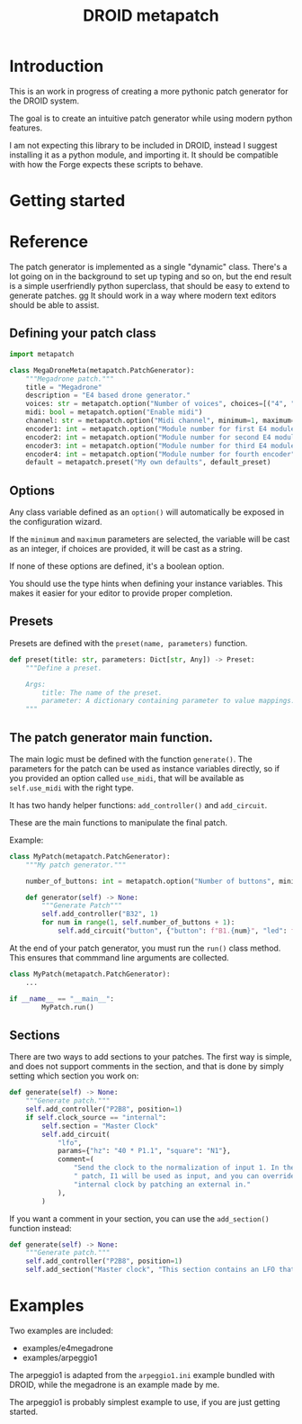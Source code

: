#+title: DROID metapatch

* Introduction
This is an work in progress of creating a more pythonic patch generator for the DROID system.

The goal is to create an intuitive patch generator while using modern python features.

I am not expecting this library to be included in DROID, instead I suggest
installing it as a python module, and importing it. It should be compatible with
how the Forge expects these scripts to behave.

* Getting started


* Reference
The patch generator is implemented as a single "dynamic" class. There's a lot
going on in the background to set up typing and so on, but the end result is a
simple userfriendly python superclass, that should be easy to extend to generate
patches.
 gg
It should work in a way where modern text editors should be able to assist.

** Defining your patch class

#+begin_src python
import metapatch

class MegaDroneMeta(metapatch.PatchGenerator):
    """Megadrone patch."""
    title = "Megadrone"
    description = "E4 based drone generator."
    voices: str = metapatch.option("Number of voices", choices=[("4", "4 voices"), ("8", "8 voices")])
    midi: bool = metapatch.option("Enable midi")
    channel: str = metapatch.option("Midi channel", minimum=1, maximum=16)
    encoder1: int = metapatch.option("Module number for first E4 module", minimum=2, maximum=5)
    encoder2: int = metapatch.option("Module number for second E4 module", minimum=2, maximum=5)
    encoder3: int = metapatch.option("Module number for third E4 module", minimum=2, maximum=5)
    encoder4: int = metapatch.option("Module number for fourth encoder", minimum=2, maximum=5)
    default = metapatch.preset("My own defaults", default_preset)
#+end_src

** Options
Any class variable defined as an =option()= will automatically be exposed in the configuration wizard.

If the =minimum= and =maximum= parameters are selected, the variable will be cast as an integer, if choices are provided, it will be cast as a string.

If none of these options are defined, it's a boolean option.

You should use the type hints when defining your instance variables. This makes it easier for your editor to provide proper completion.

** Presets

Presets are defined with the =preset(name, parameters)= function.

#+begin_src python
def preset(title: str, parameters: Dict[str, Any]) -> Preset:
    """Define a preset.

    Args:
        title: The name of the preset.
        parameter: A dictionary containing parameter to value mappings.
    """
#+end_src

** The patch generator main function.

The main logic must be defined with the function =generate()=.
The parameters for the patch can be used as instance variables directly, so if you provided an option called =use_midi=, that will be available as =self.use_midi= with the right type.

It has two handy helper functions: =add_controller()= and =add_circuit=.

These are the main functions to manipulate the final patch.

Example:

#+begin_src python
class MyPatch(metapatch.PatchGenerator):
    """My patch generator."""

    number_of_buttons: int = metapatch.option("Number of buttons", minimum=8, maximum=32)

    def generator(self) -> None:
        """Generate Patch"""
        self.add_controller("B32", 1)
        for num in range(1, self.number_of_buttons + 1):
            self.add_circuit("button", {"button": f"B1.{num}", "led": f"L1.{num}"})

#+end_src

At the end of your patch generator, you must run the =run()= class method.
This ensures that commmand line arguments are collected.

#+begin_src python
class MyPatch(metapatch.PatchGenerator):
    ...

if __name__ == "__main__":
        MyPatch.run()
#+end_src

** Sections

There are two ways to add sections to your patches.
The first way is simple, and does not support comments in the section, and that is done by simply setting which section you work on:

#+begin_src python
    def generate(self) -> None:
        """Generate patch."""
        self.add_controller("P2B8", position=1)
        if self.clock_source == "internal":
            self.section = "Master Clock"
            self.add_circuit(
                "lfo",
                params={"hz": "40 * P1.1", "square": "N1"},
                comment=(
                    "Send the clock to the normalization of input 1. In the rest of the"
                    " patch, I1 will be used as input, and you can override the "
                    "internal clock by patching an external in."
                ),
            )
#+end_src

If you want a comment in your section, you can use the =add_section()= function instead:
#+begin_src python
    def generate(self) -> None:
        """Generate patch."""
        self.add_controller("P2B8", position=1)
        self.add_section("Master clock", "This section contains an LFO that acts as the master clock")

#+end_src

* Examples
Two examples are included:

+ examples/e4megadrone
+ examples/arpeggio1

The arpeggio1 is adapted from the =arpeggio1.ini= example bundled with DROID, while the megadrone is an example made by me.

The arpeggio1 is probably simplest example to use, if you are just getting started.
